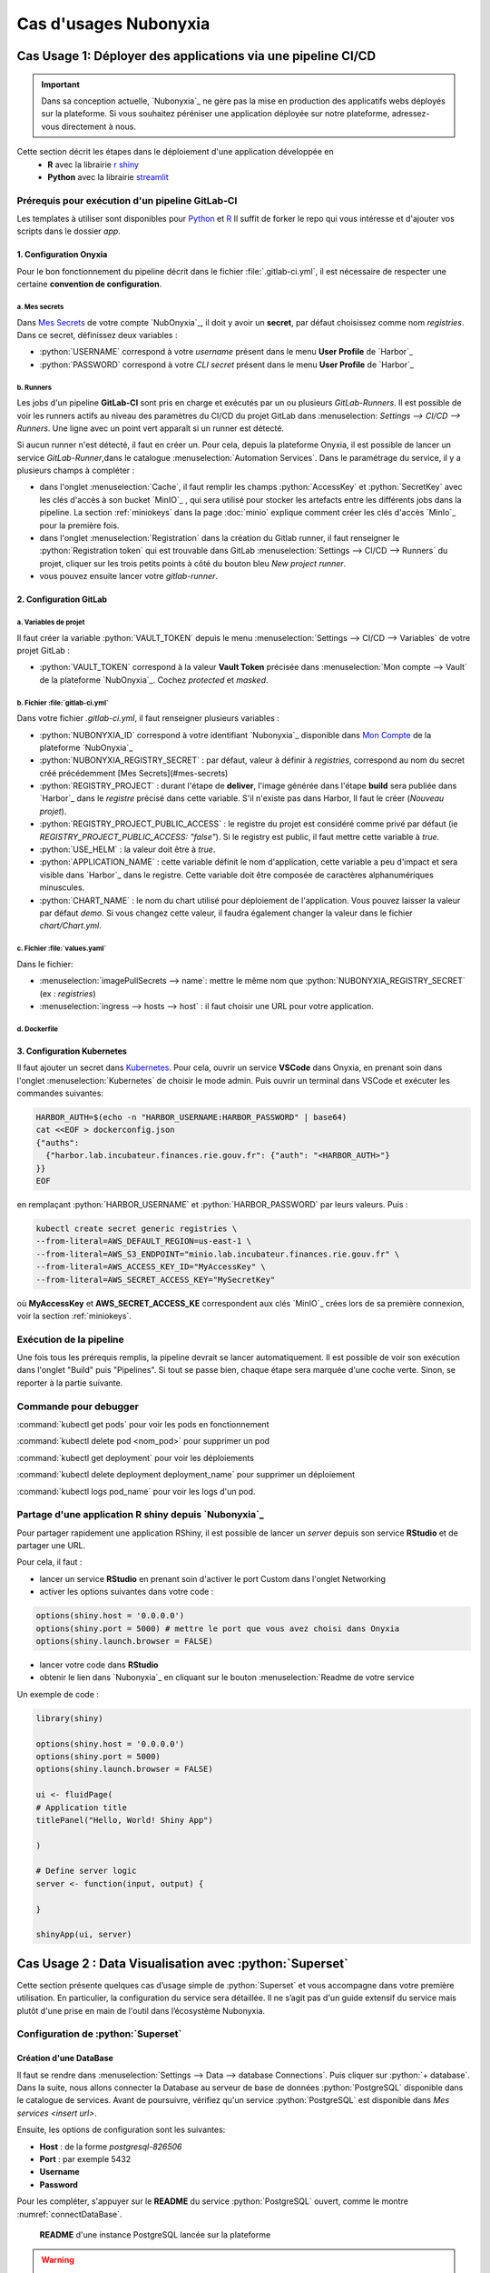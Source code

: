 Cas d'usages Nubonyxia 
=====================

.. _firstcase:

**Cas Usage 1**: Déployer des applications via une pipeline CI/CD
----------------------------------------------------------------


.. important::

    Dans sa conception actuelle, `Nubonyxia`_ ne gère pas la mise en production des applicatifs webs déployés sur la plateforme. Si vous souhaitez péréniser une application déployée sur notre plateforme, adressez-vous directement à nous. 


Cette section décrit les étapes dans le déploiement d'une application développée en 
  * **R** avec la librairie `r shiny <https://shiny.posit.co>`_
  * **Python** avec la librairie `streamlit <https://streamlit.io>`_



Prérequis pour exécution d'un pipeline GitLab-CI
################################################


Les templates à utiliser sont disponibles pour `Python <https://forge.dgfip.finances.rie.gouv.fr/bercyhub/nubonyxia/nubonyxia-python-app-example>`_ et `R <https://forge.dgfip.finances.rie.gouv.fr/bercyhub/nubonyxia/nubonyxia-r-app-example>`_ 
Il suffit de forker le repo qui vous intéresse et d'ajouter vos scripts dans le dossier *app*.

 
1. Configuration Onyxia
***********************
Pour le bon fonctionnement du pipeline décrit dans le fichier :file:`.gitlab-ci.yml`, il est nécessaire de respecter une certaine **convention de configuration**.

a. Mes secrets 
+++++++++++++++

Dans `Mes Secrets <https://nubonyxia.incubateur.finances.rie.gouv.fr/my-secrets/>`_ de votre compte `NubOnyxia`_, il doit y avoir un **secret**, par défaut choisissez comme nom `registries`. Dans ce secret, définissez deux variables :

* :python:`USERNAME` correspond à votre `username` présent dans le menu **User Profile** de `Harbor`_
* :python:`PASSWORD` correspond à votre `CLI secret` présent dans le menu **User Profile** de `Harbor`_

b. Runners
+++++++++++


Les jobs d'un pipeline **GitLab-CI** sont pris en charge et exécutés par un ou plusieurs `GitLab-Runners`. Il est possible de voir les runners actifs au niveau des paramètres du CI/CD du projet GitLab dans :menuselection: `Settings --> CI/CD --> Runners`. Une ligne avec un point vert apparaît si un runner est détecté.

Si aucun runner n'est détecté, il faut en créer un. Pour cela, depuis la plateforme Onyxia, il est possible de lancer un service `GitLab-Runner`,dans le catalogue :menuselection:`Automation Services`. Dans le paramétrage du service, il y a plusieurs champs à compléter : 

- dans l'onglet :menuselection:`Cache`, il faut remplir les champs :python:`AccessKey` et :python:`SecretKey` avec les clés d'accès à son bucket `MinIO`_ , qui sera utilisé pour stocker les artefacts entre les différents jobs dans la pipeline. La section :ref:`miniokeys` dans la page :doc:`minio` explique comment créer les clés d'accès `MinIo`_ pour la première fois. 

- dans l'onglet :menuselection:`Registration` dans la création du Gitlab runner, il faut renseigner le :python:`Registration token` qui est trouvable dans GitLab :menuselection:`Settings --> CI/CD --> Runners` du projet, cliquer sur les trois petits points à côté du bouton bleu `New project runner`.

- vous pouvez ensuite lancer votre `gitlab-runner`.



2. Configuration GitLab
**************

a. Variables de projet
++++++++++++++++++++++
Il faut créer la variable :python:`VAULT_TOKEN` depuis le menu :menuselection:`Settings --> CI/CD --> Variables` de votre projet GitLab : 

- :python:`VAULT_TOKEN` correspond à la valeur **Vault Token** précisée dans :menuselection:`Mon compte --> Vault` de la plateforme `NubOnyxia`_. Cochez `protected` et `masked`.

b. Fichier :file:`gitlab-ci.yml`
+++++++++++++++++++++++++++++++++
Dans votre fichier `.gitlab-ci.yml`, il faut renseigner plusieurs variables :

- :python:`NUBONYXIA_ID` correspond à votre identifiant `Nubonyxia`_ disponible dans `Mon Compte <https://nubonyxia.incubateur.finances.rie.gouv.fr/account>`_ de la plateforme `NubOnyxia`_

- :python:`NUBONYXIA_REGISTRY_SECRET` : par défaut, valeur à définir à `registries`, correspond au nom du secret créé précédemment [Mes Secrets](#mes-secrets)

- :python:`REGISTRY_PROJECT` : durant l'étape de **deliver**, l'image générée dans l'étape **build** sera publiée dans `Harbor`_ dans le *registre* précisé dans cette variable. S'il n'existe pas dans Harbor, ll faut le créer (`Nouveau projet`).

- :python:`REGISTRY_PROJECT_PUBLIC_ACCESS` : le registre du projet est considéré comme privé par défaut (ie `REGISTRY_PROJECT_PUBLIC_ACCESS: "false"`). Si le registry est public, il faut mettre cette variable à `true`.

- :python:`USE_HELM` : la valeur doit être à `true`.

- :python:`APPLICATION_NAME` : cette variable définit le nom d'application, cette variable a peu d'impact et sera visible dans `Harbor`_ dans le registre. Cette variable doit être composée de caractères alphanumériques minuscules.

- :python:`CHART_NAME` : le nom du chart utilisé pour déploiement de l'application. Vous pouvez laisser la valeur par défaut `demo`. Si vous changez cette valeur, il faudra également changer la valeur dans le fichier `chart/Chart.yml`.


c. Fichier :file:`values.yaml`
++++++++++++++++++++++++++++++
Dans le fichier: 

- :menuselection:`imagePullSecrets --> name`: mettre le même nom que :python:`NUBONYXIA_REGISTRY_SECRET` (ex : `registries`)

- :menuselection:`ingress --> hosts --> host` : il faut choisir une URL pour votre application.

d. Dockerfile
+++++++++++++


.. tab-set::

    .. tab-item:: R

        Dans le fichier, ajouter les dépendances **R** à installer dans la fonction `install.packages`. 

                
        .. code:: R

          install.packages()
          

    .. tab-item:: Python

        Voici un exemple type de dockerfile pour une application python, à adapter selon le cas d'usage. 
        
        .. code:: python

          FROM python:3.10.10-slim-buster

          COPY app /app/
          COPY pip /tmp/pip/
          WORKDIR /app

          RUN pip install --no-index -r /tmp/pip/requirements.txt --find-links=/tmp/pip/

          ENTRYPOINT ["python"]

          CMD ["app.py"]






3. Configuration Kubernetes
***************************


Il faut ajouter un secret dans `Kubernetes <https://kubernetes.io/fr/>`_. Pour cela, ouvrir un service **VSCode** dans Onyxia, en prenant soin dans l'onglet :menuselection:`Kubernetes` de choisir le mode admin. Puis ouvrir un terminal dans VSCode et exécuter les commandes suivantes: 


.. code:: python

    HARBOR_AUTH=$(echo -n "HARBOR_USERNAME:HARBOR_PASSWORD" | base64)
    cat <<EOF > dockerconfig.json
    {"auths":
      {"harbor.lab.incubateur.finances.rie.gouv.fr": {"auth": "<HARBOR_AUTH>"}
    }}
    EOF

en remplaçant :python:`HARBOR_USERNAME` et :python:`HARBOR_PASSWORD` par leurs valeurs. Puis : 

.. code:: python

  kubectl create secret generic registries \
  --from-literal=AWS_DEFAULT_REGION=us-east-1 \
  --from-literal=AWS_S3_ENDPOINT="minio.lab.incubateur.finances.rie.gouv.fr" \
  --from-literal=AWS_ACCESS_KEY_ID="MyAccessKey" \
  --from-literal=AWS_SECRET_ACCESS_KEY="MySecretKey"

où **MyAccessKey** et **AWS_SECRET_ACCESS_KE** correspondent aux clés `MinIO`_ crées lors de sa première connexion, voir la section :ref:`miniokeys`.

Exécution de la pipeline
########################

Une fois tous les prérequis remplis, la pipeline devrait se lancer automatiquement. Il est possible de voir son exécution dans l'onglet "Build" puis "Pipelines". Si tout se passe bien, chaque étape sera marquée d'une coche verte. Sinon, se reporter à la partie suivante.

Commande pour debugger 
########################
.. _commandKubectl:

:command:`kubectl get pods` pour voir les pods en fonctionnement

:command:`kubectl delete pod <nom_pod>` pour supprimer un pod

:command:`kubectl get deployment` pour voir les déploiements

:command:`kubectl delete deployment deployment_name` pour supprimer un déploiement

:command:`kubectl logs pod_name` pour voir les logs d'un pod.


Partage d'une application R shiny depuis `Nubonyxia`_
######################################################
Pour partager rapidement une application RShiny, il est possible de lancer un *server* depuis son service **RStudio** et de partager une URL.

Pour cela, il faut :

* lancer un service **RStudio** en prenant soin d'activer le port Custom dans l'onglet Networking
* activer les options suivantes dans votre code :

.. code:: R

  options(shiny.host = '0.0.0.0')
  options(shiny.port = 5000) # mettre le port que vous avez choisi dans Onyxia
  options(shiny.launch.browser = FALSE)

* lancer votre code dans **RStudio**
* obtenir le lien dans `Nubonyxia`_ en cliquant sur le bouton :menuselection:`Readme de votre service

Un exemple de code :

.. code:: R

  library(shiny)

  options(shiny.host = '0.0.0.0') 
  options(shiny.port = 5000)  
  options(shiny.launch.browser = FALSE)

  ui <- fluidPage(
  # Application title
  titlePanel("Hello, World! Shiny App")

  )

  # Define server logic
  server <- function(input, output) {
  
  }

  shinyApp(ui, server)

**Cas Usage 2** : Data Visualisation avec :python:`Superset` 
-------------------------------------------------------------

Cette section présente quelques cas d’usage simple de :python:`Superset` et vous accompagne dans votre première utilisation. En particulier, la configuration du service sera détaillée. Il ne s’agit pas d'un guide extensif du service mais plutôt d'une prise en main de l'outil dans l’écosystème Nubonyxia. 

Configuration de :python:`Superset`  
########################

Création d'une DataBase 
***********************

Il faut se rendre dans :menuselection:`Settings --> Data --> database Connections`. Puis cliquer sur :python:`+ database`. Dans la suite, nous allons connecter la Database au serveur de base de données :python:`PostgreSQL` disponible dans le catalogue de services. 
Avant de poursuivre, vérifiez qu'un service :python:`PostgreSQL` est disponible dans `Mes services <insert url>`. 

Ensuite, les options de configuration sont les suivantes: 

* **Host** : de la forme `postgresql-826506` 

* **Port** : par exemple 5432

* **Username**

* **Password** 

Pour les compléter, s'appuyer sur le **README** du service :python:`PostgreSQL` ouvert, comme le montre :numref:`connectDataBase`.


.. _connectDataBase:


.. figure:: images/supersetConnection.png
  :width: 800
  :alt: Alternative text

  **README** d'une instance PostgreSQL lancée sur la plateforme

.. warning:: 

  Pour autoriser le téléversement de fichiers CSV, se rendre dans :menuselection:`Dans Advanced-->Security` Puis cochez `Allow file uploads to database`

Préparation d'un dataset 
***********************

.. role:: sql(code)
   :language: sql


Dans l’onglet :python:`Datasets` sont listés les datasets récupérés depuis une base de donnée ou importés. Il est possible de modifier les propriétés des colonnes d'un dataset dans :python:`Edit/Columns`.

* Définir une colonne métrique comme colonne à partir de requêtes SQL agrégeant des valeurs issues de plusieurs colonnes:  :sql:`SUM()`, :sql:`AVG()`, etc. 
* Modifier une colonne dans **Calculates Columns** avec des commandes SQL telles que :sql:`CAST(recovery_rate) as float`

.. warning::

  Les fonctions d’agrégation ne sont pas autorisées dans `Calculated Columns`




Production d'un Dashboard 
########################

:python:`Superset` autorise deux modes exploratoires : 

* **Chart**, un *no-code viz-builder* qui permet la production de grahiques de façon interactive et agnostique vis à vis du code.  
* **SQL Lab** qui offre une interface SQL pour nettoyer, faire des jointures et préparer la donnée 

Pour le premier, il suffit de cliquer sur le nom du dataset pour lancer la création d’un chart.
Pour le second, se rendre dans :menuselection:`SQL --> SQL lab`. 
Une fois son chart réalisé, l’enregistrer dans un dashboard 



Collaborer sur :python:`Superset`: partage d'un Dashboard 
#########################################################
Gestion des utilisateurs 



**Cas Usage 3** : IA Générative  
-------------------------------




